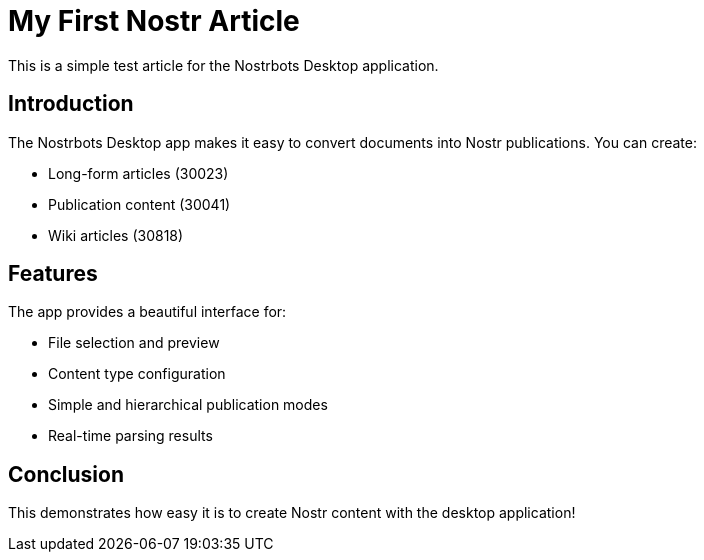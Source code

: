 = My First Nostr Article

This is a simple test article for the Nostrbots Desktop application.

== Introduction

The Nostrbots Desktop app makes it easy to convert documents into Nostr publications. You can create:

* Long-form articles (30023)
* Publication content (30041) 
* Wiki articles (30818)

== Features

The app provides a beautiful interface for:

* File selection and preview
* Content type configuration
* Simple and hierarchical publication modes
* Real-time parsing results

== Conclusion

This demonstrates how easy it is to create Nostr content with the desktop application!
